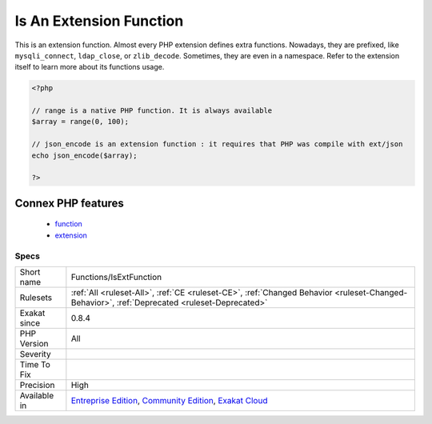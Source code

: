 .. _functions-isextfunction:

.. _is-an-extension-function:

Is An Extension Function
++++++++++++++++++++++++

.. meta::
	:description:
		Is An Extension Function: This is an extension function.
	:twitter:card: summary_large_image
	:twitter:site: @exakat
	:twitter:title: Is An Extension Function
	:twitter:description: Is An Extension Function: This is an extension function
	:twitter:creator: @exakat
	:twitter:image:src: https://www.exakat.io/wp-content/uploads/2020/06/logo-exakat.png
	:og:image: https://www.exakat.io/wp-content/uploads/2020/06/logo-exakat.png
	:og:title: Is An Extension Function
	:og:type: article
	:og:description: This is an extension function
	:og:url: https://exakat.readthedocs.io/en/latest/Reference/Rules/Is An Extension Function.html
	:og:locale: en
This is an extension function. 
Almost every PHP extension defines extra functions. Nowadays, they are prefixed, like ``mysqli_connect``, ``ldap_close``, or ``zlib_decode``. Sometimes, they are even in a namespace. Refer to the extension itself to learn more about its functions usage.

.. code-block:: php
   
   <?php
   
   // range is a native PHP function. It is always available
   $array = range(0, 100);
   
   // json_encode is an extension function : it requires that PHP was compile with ext/json
   echo json_encode($array);
   
   ?>
Connex PHP features
-------------------

  + `function <https://php-dictionary.readthedocs.io/en/latest/dictionary/function.ini.html>`_
  + `extension <https://php-dictionary.readthedocs.io/en/latest/dictionary/extension.ini.html>`_


Specs
_____

+--------------+-----------------------------------------------------------------------------------------------------------------------------------------------------------------------------------------+
| Short name   | Functions/IsExtFunction                                                                                                                                                                 |
+--------------+-----------------------------------------------------------------------------------------------------------------------------------------------------------------------------------------+
| Rulesets     | :ref:`All <ruleset-All>`, :ref:`CE <ruleset-CE>`, :ref:`Changed Behavior <ruleset-Changed-Behavior>`, :ref:`Deprecated <ruleset-Deprecated>`                                            |
+--------------+-----------------------------------------------------------------------------------------------------------------------------------------------------------------------------------------+
| Exakat since | 0.8.4                                                                                                                                                                                   |
+--------------+-----------------------------------------------------------------------------------------------------------------------------------------------------------------------------------------+
| PHP Version  | All                                                                                                                                                                                     |
+--------------+-----------------------------------------------------------------------------------------------------------------------------------------------------------------------------------------+
| Severity     |                                                                                                                                                                                         |
+--------------+-----------------------------------------------------------------------------------------------------------------------------------------------------------------------------------------+
| Time To Fix  |                                                                                                                                                                                         |
+--------------+-----------------------------------------------------------------------------------------------------------------------------------------------------------------------------------------+
| Precision    | High                                                                                                                                                                                    |
+--------------+-----------------------------------------------------------------------------------------------------------------------------------------------------------------------------------------+
| Available in | `Entreprise Edition <https://www.exakat.io/entreprise-edition>`_, `Community Edition <https://www.exakat.io/community-edition>`_, `Exakat Cloud <https://www.exakat.io/exakat-cloud/>`_ |
+--------------+-----------------------------------------------------------------------------------------------------------------------------------------------------------------------------------------+


